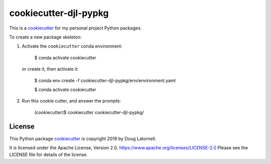 **********************
cookiecutter-djl-pypkg
**********************

.. image:: https://img.shields.io/badge/license-Apache%202-cb2533.svg
    :target: https://www.apache.org/licenses/LICENSE-2.0
    :alt: Licensed under the Apache License, Version 2.0

This is a `cookiecutter`_ for my personal project Python packages.

.. _cookiecutter: https://github.com/audreyr/cookiecutter

To create a new package skeleton:

1. Activate the ``cookiecutter`` conda environment:

     $ conda activate cookiecutter

   or create it, then activate it:

     $ conda env create -f cookiecutter-djl-pypkg/env/environment.yaml

     $ conda activate cookiecutter

2. Run this cookie cutter, and answer the prompts:

     (cookiecutter)$ cookiecutter cookiecutter-djl-pypkg/


License
=======

.. image:: https://img.shields.io/badge/license-Apache%202-cb2533.svg
    :target: https://www.apache.org/licenses/LICENSE-2.0
    :alt: Licensed under the Apache License, Version 2.0

This Python package `cookiecutter`_ is copyright 2019 by Doug Latornell.

It is licensed under the Apache License, Version 2.0.
https://www.apache.org/licenses/LICENSE-2.0
Please see the LICENSE file for details of the license.
